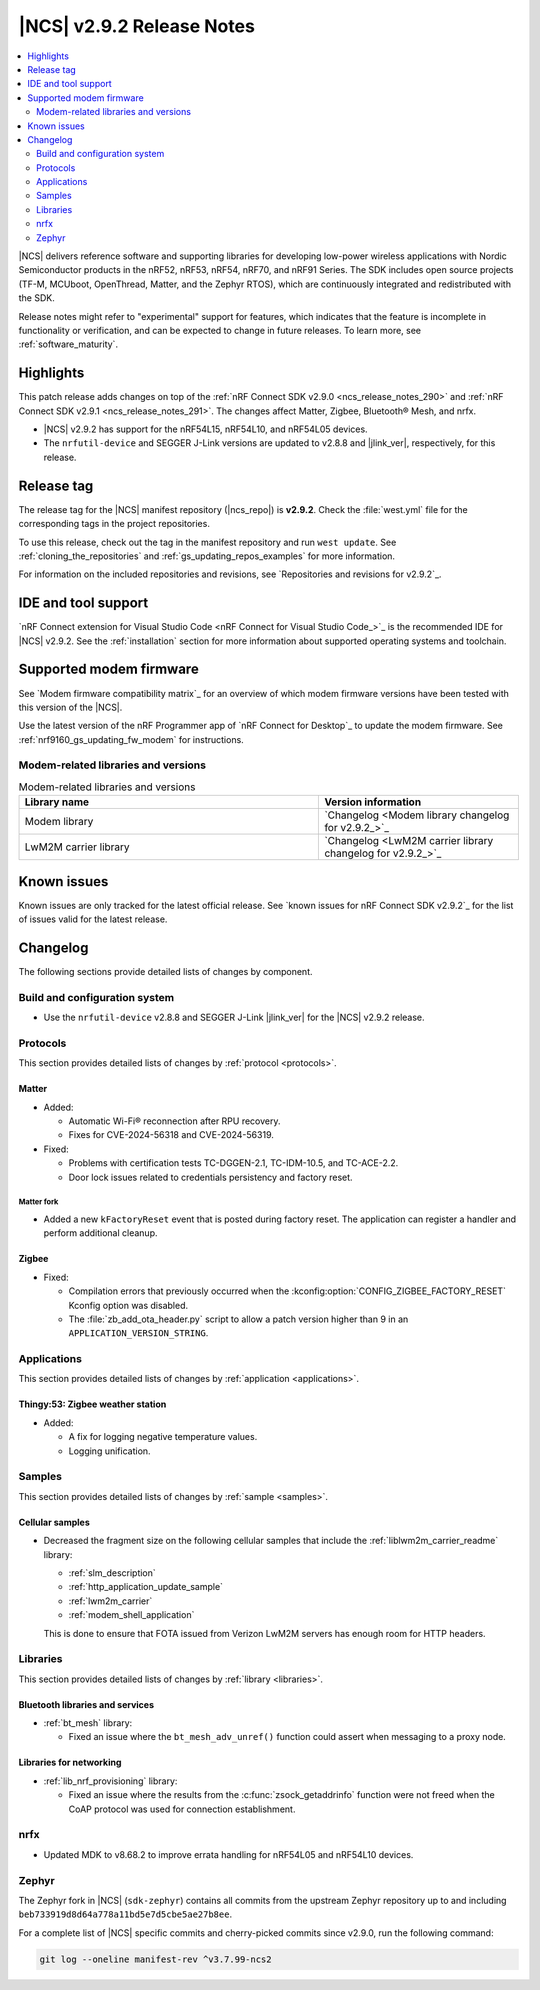 .. _ncs_release_notes_292:

|NCS| v2.9.2 Release Notes
##########################

.. contents::
   :local:
   :depth: 2

|NCS| delivers reference software and supporting libraries for developing low-power wireless applications with Nordic Semiconductor products in the nRF52, nRF53, nRF54, nRF70, and nRF91 Series.
The SDK includes open source projects (TF-M, MCUboot, OpenThread, Matter, and the Zephyr RTOS), which are continuously integrated and redistributed with the SDK.

Release notes might refer to "experimental" support for features, which indicates that the feature is incomplete in functionality or verification, and can be expected to change in future releases.
To learn more, see :ref:`software_maturity`.

Highlights
**********

This patch release adds changes on top of the :ref:`nRF Connect SDK v2.9.0 <ncs_release_notes_290>` and :ref:`nRF Connect SDK v2.9.1 <ncs_release_notes_291>`.
The changes affect Matter, Zigbee, Bluetooth® Mesh, and nrfx.

* |NCS| v2.9.2 has support for the nRF54L15, nRF54L10, and nRF54L05 devices.
* The ``nrfutil-device`` and SEGGER J-Link versions are updated to v2.8.8 and |jlink_ver|, respectively, for this release.

Release tag
***********

The release tag for the |NCS| manifest repository (|ncs_repo|) is **v2.9.2**.
Check the :file:`west.yml` file for the corresponding tags in the project repositories.

To use this release, check out the tag in the manifest repository and run ``west update``.
See :ref:`cloning_the_repositories` and :ref:`gs_updating_repos_examples` for more information.

For information on the included repositories and revisions, see `Repositories and revisions for v2.9.2`_.

IDE and tool support
********************

`nRF Connect extension for Visual Studio Code <nRF Connect for Visual Studio Code_>`_ is the recommended IDE for |NCS| v2.9.2.
See the :ref:`installation` section for more information about supported operating systems and toolchain.

Supported modem firmware
************************

See `Modem firmware compatibility matrix`_ for an overview of which modem firmware versions have been tested with this version of the |NCS|.

Use the latest version of the nRF Programmer app of `nRF Connect for Desktop`_ to update the modem firmware.
See :ref:`nrf9160_gs_updating_fw_modem` for instructions.

Modem-related libraries and versions
====================================

.. list-table:: Modem-related libraries and versions
   :widths: 15 10
   :header-rows: 1

   * - Library name
     - Version information
   * - Modem library
     - `Changelog <Modem library changelog for v2.9.2_>`_
   * - LwM2M carrier library
     - `Changelog <LwM2M carrier library changelog for v2.9.2_>`_

Known issues
************

Known issues are only tracked for the latest official release.
See `known issues for nRF Connect SDK v2.9.2`_ for the list of issues valid for the latest release.

.. _ncs_release_notes_292_changelog:

Changelog
*********

The following sections provide detailed lists of changes by component.

Build and configuration system
==============================

* Use the ``nrfutil-device`` v2.8.8 and SEGGER J-Link |jlink_ver| for the |NCS| v2.9.2 release.

Protocols
=========

This section provides detailed lists of changes by :ref:`protocol <protocols>`.

Matter
------

* Added:

  * Automatic Wi-Fi® reconnection after RPU recovery.
  * Fixes for CVE-2024-56318 and CVE-2024-56319.

* Fixed:

  * Problems with certification tests TC-DGGEN-2.1, TC-IDM-10.5, and TC-ACE-2.2.
  * Door lock issues related to credentials persistency and factory reset.

Matter fork
+++++++++++

* Added a new ``kFactoryReset`` event that is posted during factory reset.
  The application can register a handler and perform additional cleanup.

Zigbee
------

* Fixed:

  * Compilation errors that previously occurred when the :kconfig:option:`CONFIG_ZIGBEE_FACTORY_RESET` Kconfig option was disabled.
  * The :file:`zb_add_ota_header.py` script to allow a patch version higher than 9 in an ``APPLICATION_VERSION_STRING``.

Applications
============

This section provides detailed lists of changes by :ref:`application <applications>`.

Thingy:53: Zigbee weather station
---------------------------------

* Added:

  * A fix for logging negative temperature values.
  * Logging unification.

Samples
=======

This section provides detailed lists of changes by :ref:`sample <samples>`.

Cellular samples
----------------

* Decreased the fragment size on the following cellular samples that include the :ref:`liblwm2m_carrier_readme` library:

  * :ref:`slm_description`
  * :ref:`http_application_update_sample`
  * :ref:`lwm2m_carrier`
  * :ref:`modem_shell_application`

  This is done to ensure that FOTA issued from Verizon LwM2M servers has enough room for HTTP headers.

Libraries
=========

This section provides detailed lists of changes by :ref:`library <libraries>`.

Bluetooth libraries and services
--------------------------------

* :ref:`bt_mesh` library:

  * Fixed an issue where the ``bt_mesh_adv_unref()`` function could assert when messaging to a proxy node.

Libraries for networking
------------------------

* :ref:`lib_nrf_provisioning` library:

  * Fixed an issue where the results from the :c:func:`zsock_getaddrinfo` function were not freed when the CoAP protocol was used for connection establishment.

nrfx
====

* Updated MDK to v8.68.2 to improve errata handling for nRF54L05 and nRF54L10 devices.

Zephyr
======

The Zephyr fork in |NCS| (``sdk-zephyr``) contains all commits from the upstream Zephyr repository up to and including ``beb733919d8d64a778a11bd5e7d5cbe5ae27b8ee``.

For a complete list of |NCS| specific commits and cherry-picked commits since v2.9.0, run the following command:

.. code-block:: none

   git log --oneline manifest-rev ^v3.7.99-ncs2
